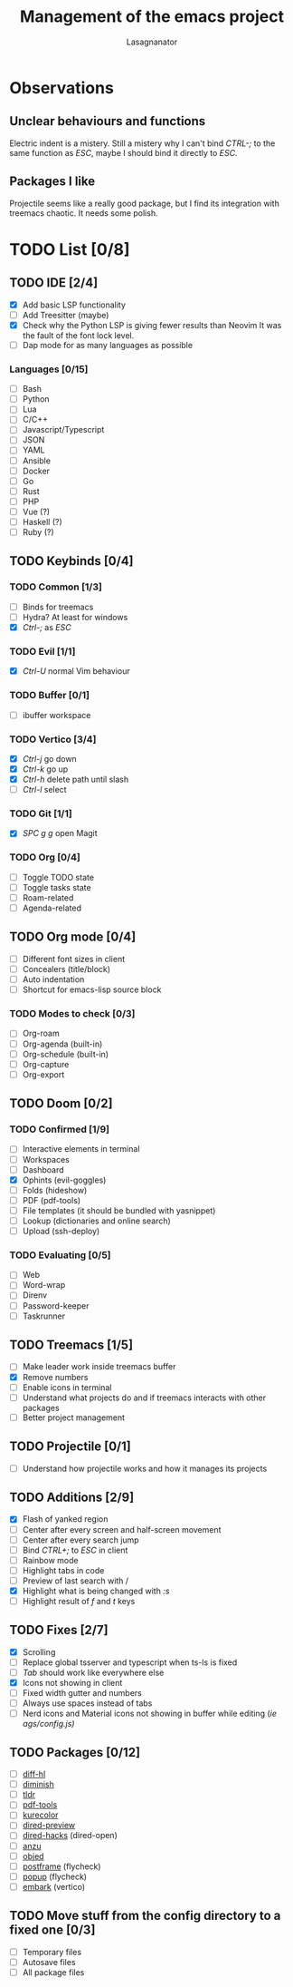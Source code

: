 #+TITLE: Management of the emacs project
#+AUTHOR: Lasagnanator

* Observations

** Unclear behaviours and functions

Electric indent is a mistery.
Still a mistery why I can't bind /CTRL-;/ to the same function as /ESC/, maybe I should bind it directly to /ESC/.

** Packages I like

Projectile seems like a really good package, but I find its integration with treemacs chaotic.
It needs some polish.

* TODO List [0/8]

** TODO IDE [2/4]

- [X] Add basic LSP functionality
- [ ] Add Treesitter (maybe)
- [X] Check why the Python LSP is giving fewer results than Neovim
  It was the fault of the font lock level.
- [ ] Dap mode for as many languages as possible

*** Languages [0/15]

- [ ] Bash
- [ ] Python
- [ ] Lua
- [ ] C/C++
- [ ] Javascript/Typescript
- [ ] JSON
- [ ] YAML
- [ ] Ansible
- [ ] Docker
- [ ] Go
- [ ] Rust
- [ ] PHP
- [ ] Vue (?)
- [ ] Haskell (?)
- [ ] Ruby (?)

** TODO Keybinds [0/4]

*** TODO Common [1/3]

- [ ] Binds for treemacs
- [ ] Hydra? At least for windows
- [X] /Ctrl-;/ as /ESC/

*** TODO Evil [1/1]

- [X] /Ctrl-U/ normal Vim behaviour

*** TODO Buffer [0/1]

- [ ] ibuffer workspace

*** TODO Vertico [3/4]

- [X] /Ctrl-j/ go down
- [X] /Ctrl-k/ go up
- [X] /Ctrl-h/ delete path until slash
- [ ] /Ctrl-l/ select

*** TODO Git [1/1]

- [X] /SPC g g/ open Magit  

*** TODO Org [0/4]

- [ ] Toggle TODO state
- [ ] Toggle tasks state
- [ ] Roam-related
- [ ] Agenda-related
  
** TODO Org mode [0/4]

- [ ] Different font sizes in client
- [ ] Concealers (title/block)
- [ ] Auto indentation
- [ ] Shortcut for emacs-lisp source block

*** TODO Modes to check [0/3]

- [ ] Org-roam
- [ ] Org-agenda (built-in)
- [ ] Org-schedule (built-in)
- [ ] Org-capture
- [ ] Org-export

** TODO Doom [0/2]

*** TODO Confirmed [1/9]

- [ ] Interactive elements in terminal
- [-] Workspaces
- [ ] Dashboard
- [X] Ophints (evil-goggles)
- [ ] Folds (hideshow)
- [ ] PDF (pdf-tools)
- [ ] File templates (it should be bundled with yasnippet)
- [ ] Lookup (dictionaries and online search)
- [ ] Upload (ssh-deploy)

*** TODO Evaluating [0/5]

- [ ] Web
- [ ] Word-wrap
- [ ] Direnv
- [ ] Password-keeper
- [ ] Taskrunner


** TODO Treemacs [1/5]

- [ ] Make leader work inside treemacs buffer
- [X] Remove numbers
- [ ] Enable icons in terminal
- [ ] Understand what projects do and if treemacs interacts with other packages
- [ ] Better project management

** TODO Projectile [0/1]

- [ ] Understand how projectile works and how it manages its projects

** TODO Additions [2/9]

- [X] Flash of yanked region
- [ ] Center after every screen and half-screen movement
- [ ] Center after every search jump
- [ ] Bind /CTRL+;/ to /ESC/ in client
- [ ] Rainbow mode
- [ ] Highlight tabs in code
- [ ] Preview of last search with /
- [X] Highlight what is being changed with /:s/
- [ ] Highlight result of /f/ and /t/ keys

** TODO Fixes [2/7]

- [X] Scrolling
- [ ] Replace global tsserver and typescript when ts-ls is fixed
- [ ] /Tab/ should work like everywhere else
- [X] Icons not showing in client
- [ ] Fixed width gutter and numbers
- [ ] Always use spaces instead of tabs
- [ ] Nerd icons and Material icons not showing in buffer while editing (/ie ags/config.js)/

** TODO Packages [0/12]

- [ ] [[https://github.com/dgutov/diff-hl][diff-hl]]
- [ ] [[https://github.com/emacsmirror/diminish][diminish]]
- [ ] [[https://github.com/kuanyui/tldr.el][tldr]]
- [ ] [[https://github.com/vedang/pdf-tools/][pdf-tools]]
- [ ] [[https://github.com/emacsfodder/kurecolor][kurecolor]]
- [ ] [[https://github.com/protesilaos/dired-preview][dired-preview]]
- [ ] [[https://github.com/Fuco1/dired-hacks/tree/master][dired-hacks]] (dired-open)
- [ ] [[https://github.com/emacsorphanage/anzu][anzu]]
- [ ] [[https://github.com/clemera/objed][objed]]
- [ ] [[https://github.com/tumashu/posframe][postframe]] (flycheck)
- [ ] [[https://github.com/auto-complete/popup-el][popup]] (flycheck)
- [ ] [[https://github.com/oantolin/embark][embark]] (vertico)

** TODO Move stuff from the config directory to a fixed one [0/3]

- [ ] Temporary files
- [ ] Autosave files
- [ ] All package files
